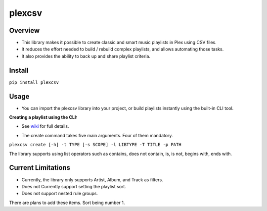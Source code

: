 plexcsv
=======

Overview
--------

* This library makes it possible to create classic and smart music playlists in Plex using CSV files.
* It reduces the effort needed to build / rebuild  complex playlists, and allows automating those tasks.
* It also provides the ability to back up and share playlist criteria.


Install
-------

``pip install plexcsv``

Usage
-----

* You can import the plexcsv library into your project, or build playlists instantly using the built-in CLI tool.

**Creating a playlist using the CLI:**

* See `wiki`_ for full details.

.. _wiki: https://github.com/swills1/plexcsv/wiki

* The create command takes five main arguments. Four of them mandatory.

``plexcsv create [-h] -t TYPE [-s SCOPE] -l LIBTYPE -T TITLE -p PATH``

The library supports using list operators such as contains, does not contain, is, is not, begins with, ends with.

Current Limitations
-------------------
* Currently, the library only supports Artist, Album, and Track as filters. 
* Does not Currently support setting the playlist sort.
* Does not support nested rule groups.

There are plans to add these items. Sort being number 1.
